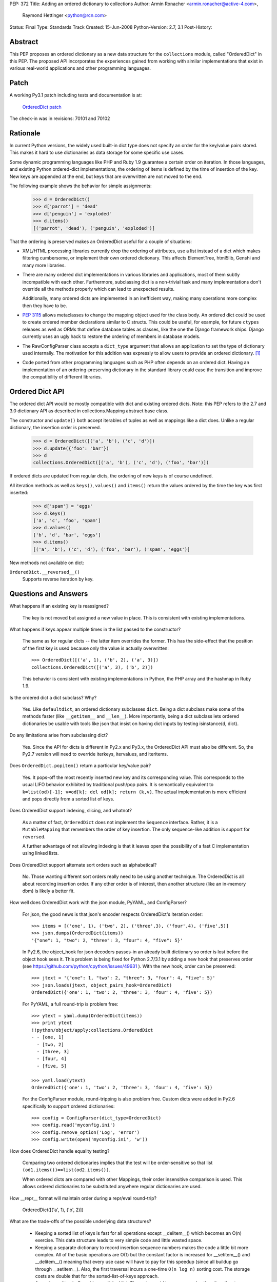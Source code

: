 PEP: 372
Title: Adding an ordered dictionary to collections
Author: Armin Ronacher <armin.ronacher@active-4.com>,
        Raymond Hettinger <python@rcn.com>
Status: Final
Type: Standards Track
Created: 15-Jun-2008
Python-Version: 2.7, 3.1
Post-History:


Abstract
========

This PEP proposes an ordered dictionary as a new data structure for
the ``collections`` module, called "OrderedDict" in this PEP.  The
proposed API incorporates the experiences gained from working with
similar implementations that exist in various real-world applications
and other programming languages.


Patch
=====

A working Py3.1 patch including tests and documentation is at:

    `OrderedDict patch <https://github.com/python/cpython/issues/49647>`_

The check-in was in revisions: 70101 and 70102

Rationale
=========

In current Python versions, the widely used built-in dict type does
not specify an order for the key/value pairs stored.  This makes it
hard to use dictionaries as data storage for some specific use cases.

Some dynamic programming languages like PHP and Ruby 1.9 guarantee a
certain order on iteration.  In those languages, and existing Python
ordered-dict implementations, the ordering of items is defined by the
time of insertion of the key.  New keys are appended at the end, but
keys that are overwritten are not moved to the end.

The following example shows the behavior for simple assignments:

    >>> d = OrderedDict()
    >>> d['parrot'] = 'dead'
    >>> d['penguin'] = 'exploded'
    >>> d.items()
    [('parrot', 'dead'), ('penguin', 'exploded')]

That the ordering is preserved makes an OrderedDict useful for a couple of
situations:

- XML/HTML processing libraries currently drop the ordering of
  attributes, use a list instead of a dict which makes filtering
  cumbersome, or implement their own ordered dictionary.  This affects
  ElementTree, html5lib, Genshi and many more libraries.

- There are many ordered dict implementations in various libraries
  and applications, most of them subtly incompatible with each other.
  Furthermore, subclassing dict is a non-trivial task and many
  implementations don't override all the methods properly which can
  lead to unexpected results.

  Additionally, many ordered dicts are implemented in an inefficient
  way, making many operations more complex then they have to be.

- :pep:`3115` allows metaclasses to change the mapping object used for
  the class body.  An ordered dict could be used to create ordered
  member declarations similar to C structs.  This could be useful, for
  example, for future ``ctypes`` releases as well as ORMs that define
  database tables as classes, like the one the Django framework ships.
  Django currently uses an ugly hack to restore the ordering of
  members in database models.

- The RawConfigParser class accepts a ``dict_type`` argument that
  allows an application to set the type of dictionary used internally.
  The motivation for this addition was expressly to allow users to
  provide an ordered dictionary. [1]_

- Code ported from other programming languages such as PHP often
  depends on an ordered dict.  Having an implementation of an
  ordering-preserving dictionary in the standard library could ease
  the transition and improve the compatibility of different libraries.


Ordered Dict API
================

The ordered dict API would be mostly compatible with dict and existing
ordered dicts.  Note: this PEP refers to the 2.7 and 3.0 dictionary
API as described in collections.Mapping abstract base class.

The constructor and ``update()`` both accept iterables of tuples as
well as mappings like a dict does.  Unlike a regular dictionary,
the insertion order is preserved.

    >>> d = OrderedDict([('a', 'b'), ('c', 'd')])
    >>> d.update({'foo': 'bar'})
    >>> d
    collections.OrderedDict([('a', 'b'), ('c', 'd'), ('foo', 'bar')])

If ordered dicts are updated from regular dicts, the ordering of new
keys is of course undefined.

All iteration methods as well as ``keys()``, ``values()`` and
``items()`` return the values ordered by the time the key was
first inserted:

    >>> d['spam'] = 'eggs'
    >>> d.keys()
    ['a', 'c', 'foo', 'spam']
    >>> d.values()
    ['b', 'd', 'bar', 'eggs']
    >>> d.items()
    [('a', 'b'), ('c', 'd'), ('foo', 'bar'), ('spam', 'eggs')]

New methods not available on dict:

``OrderedDict.__reversed__()``
    Supports reverse iteration by key.


Questions and Answers
=====================

What happens if an existing key is reassigned?

    The key is not moved but assigned a new value in place.  This is
    consistent with existing implementations.

What happens if keys appear multiple times in the list passed to the
constructor?

    The same as for regular dicts -- the latter item overrides the
    former.  This has the side-effect that the position of the first
    key is used because only the value is actually overwritten::

        >>> OrderedDict([('a', 1), ('b', 2), ('a', 3)])
        collections.OrderedDict([('a', 3), ('b', 2)])

    This behavior is consistent with existing implementations in
    Python, the PHP array and the hashmap in Ruby 1.9.

Is the ordered dict a dict subclass?  Why?

    Yes.  Like ``defaultdict``, an ordered dictionary subclasses ``dict``.
    Being a dict subclass make some of the methods faster (like
    ``__getitem__`` and ``__len__``).  More importantly, being a dict
    subclass lets ordered dictionaries be usable with tools like json that
    insist on having dict inputs by testing isinstance(d, dict).

Do any limitations arise from subclassing dict?

    Yes.  Since the API for dicts is different in Py2.x and Py3.x, the
    OrderedDict API must also be different.  So, the Py2.7 version will need
    to override iterkeys, itervalues, and iteritems.

Does ``OrderedDict.popitem()`` return a particular key/value pair?

    Yes.  It pops-off the most recently inserted new key and its
    corresponding value.  This corresponds to the usual LIFO behavior
    exhibited by traditional push/pop pairs.  It is semantically
    equivalent to ``k=list(od)[-1]; v=od[k]; del od[k]; return (k,v)``.
    The actual implementation is more efficient and pops directly
    from a sorted list of keys.

Does OrderedDict support indexing, slicing, and whatnot?

    As a matter of fact, ``OrderedDict`` does not implement the ``Sequence``
    interface.  Rather, it is a ``MutableMapping`` that remembers
    the order of key insertion.  The only sequence-like addition is
    support for ``reversed``.

    A further advantage of not allowing indexing is that it leaves open
    the possibility of a fast C implementation using linked lists.

Does OrderedDict support alternate sort orders such as alphabetical?

   No.  Those wanting different sort orders really need to be using another
   technique.  The OrderedDict is all about recording insertion order.   If any
   other order is of interest, then another structure (like an in-memory
   dbm) is likely a better fit.

How well does OrderedDict work with the json module, PyYAML, and ConfigParser?

   For json, the good news is that json's encoder respects OrderedDict's iteration order::

        >>> items = [('one', 1), ('two', 2), ('three',3), ('four',4), ('five',5)]
        >>> json.dumps(OrderedDict(items))
        '{"one": 1, "two": 2, "three": 3, "four": 4, "five": 5}'

   In Py2.6, the object_hook for json decoders passes-in an already built
   dictionary so order is lost before the object hook sees it.  This
   problem is being fixed for Python 2.7/3.1 by adding a new hook that
   preserves order (see https://github.com/python/cpython/issues/49631 ).
   With the new hook, order can be preserved::

        >>> jtext = '{"one": 1, "two": 2, "three": 3, "four": 4, "five": 5}'
        >>> json.loads(jtext, object_pairs_hook=OrderedDict)
        OrderedDict({'one': 1, 'two': 2, 'three': 3, 'four': 4, 'five': 5})

   For PyYAML, a full round-trip is problem free::

        >>> ytext = yaml.dump(OrderedDict(items))
        >>> print ytext
        !!python/object/apply:collections.OrderedDict
        - - [one, 1]
          - [two, 2]
          - [three, 3]
          - [four, 4]
          - [five, 5]

        >>> yaml.load(ytext)
        OrderedDict({'one': 1, 'two': 2, 'three': 3, 'four': 4, 'five': 5})

   For the ConfigParser module, round-tripping is also problem free.  Custom
   dicts were added in Py2.6 specifically to support ordered dictionaries::

        >>> config = ConfigParser(dict_type=OrderedDict)
        >>> config.read('myconfig.ini')
        >>> config.remove_option('Log', 'error')
        >>> config.write(open('myconfig.ini', 'w'))

How does OrderedDict handle equality testing?

    Comparing two ordered dictionaries implies that the test will be
    order-sensitive so that list ``(od1.items())==list(od2.items())``.

    When ordered dicts are compared with other Mappings, their order
    insensitive comparison is used.  This allows ordered dictionaries
    to be substituted anywhere regular dictionaries are used.

How __repr__ format will maintain order during a repr/eval round-trip?

    OrderedDict([('a', 1), ('b', 2)])

What are the trade-offs of the possible underlying data structures?

   * Keeping a sorted list of keys is fast for all operations except
     __delitem__() which becomes an O(n) exercise.  This data structure leads
     to very simple code and little wasted space.

   * Keeping a separate dictionary to record insertion sequence numbers makes
     the code a little bit more complex.  All of the basic operations are O(1)
     but the constant factor is increased for __setitem__() and __delitem__()
     meaning that every use case will have to pay for this speedup (since all
     buildup go through __setitem__). Also, the first traversal incurs a
     one-time ``O(n log n)`` sorting cost.  The storage costs are double that
     for the sorted-list-of-keys approach.

   * A version written in C could use a linked list.  The code would be more
     complex than the other two approaches but it would conserve space and
     would keep the same big-oh performance as regular dictionaries.  It is
     the fastest and most space efficient.


Reference Implementation
========================

An implementation with tests and documentation is at:

    `OrderedDict patch <https://github.com/python/cpython/issues/49647>`_

The proposed version has several merits:

* Strict compliance with the MutableMapping API and no new methods
  so that the learning curve is near zero.  It is simply a dictionary
  that remembers insertion order.

* Generally good performance.  The big-oh times are the same as regular
  dictionaries except that key deletion is O(n).

Other implementations of ordered dicts in various Python projects or
standalone libraries, that inspired the API proposed here, are:

- `odict in Python`_
- `odict in Babel`_
- `OrderedDict in Django`_
- `The odict module`_
- `ordereddict`_ (a C implementation of the odict module)
- `StableDict`_
- `Armin Rigo's OrderedDict`_

.. _odict in Python: http://dev.pocoo.org/hg/sandbox/raw-file/tip/odict.py
.. _odict in Babel: http://babel.edgewall.org/browser/trunk/babel/util.py?rev=374#L178
.. _OrderedDict in Django:
   http://code.djangoproject.com/browser/django/trunk/django/utils/datastructures.py?rev=7140#L53
.. _The odict module: http://www.voidspace.org.uk/python/odict.html
.. _ordereddict: http://www.xs4all.nl/~anthon/Python/ordereddict/
.. _StableDict: http://pypi.python.org/pypi/StableDict/0.2
.. _Armin Rigo's OrderedDict: http://codespeak.net/svn/user/arigo/hack/pyfuse/OrderedDict.py


Future Directions
=================

With the availability of an ordered dict in the standard library,
other libraries may take advantage of that.  For example, ElementTree
could return odicts in the future that retain the attribute ordering
of the source file.


References
==========

.. [1] https://github.com/python/cpython/issues/42649


Copyright
=========

This document has been placed in the public domain.
